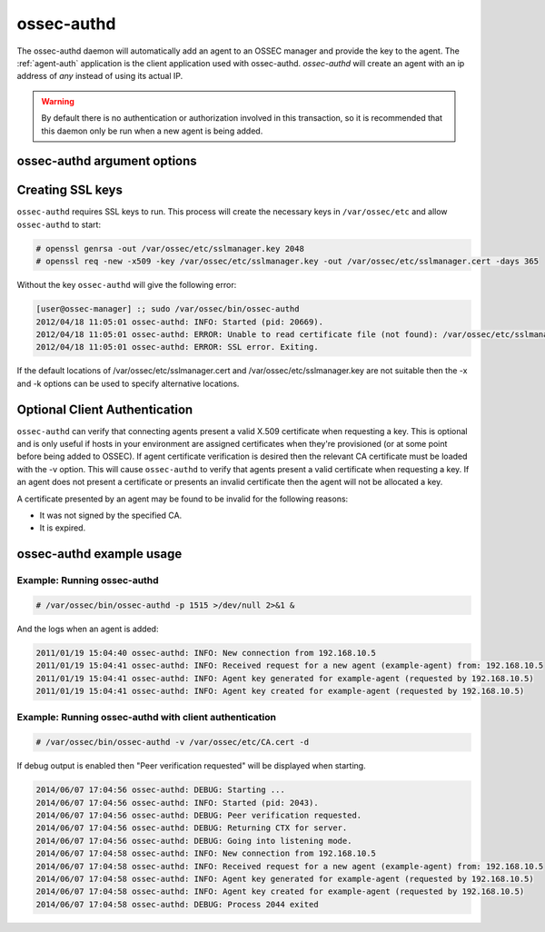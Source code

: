 
.. _ossec-authd:

ossec-authd
=============

The ossec-authd daemon will automatically add an agent to an OSSEC manager and provide the key to the agent.
The :ref:`agent-auth` application is the client application used with ossec-authd. 
`ossec-authd` will create an agent with an ip address of `any` instead of using its actual IP.

.. warning::

    By default there is no authentication or authorization involved in this transaction, so it is recommended that 
    this daemon only be run when a new agent is being added.

ossec-authd argument options
~~~~~~~~~~~~~~~~~~~~~~~~~~~~~~

.. program:: ossec-authd

.. option:: -D <dir>

    chroot to ``<dir>``.

.. option:: -d

    Execute ossec-authd in debug mode. This option can be used multiple times to increase the verbosity of the debug messages.

.. option:: -g <group>

    Run as ``group``.

.. option:: -h

    Display a help message.

.. option:: -i

    Add agents with a specific IP address instead of using ``any``.

.. option:: -k <path>

    Full path to the server key.

.. option:: -p <port>

   Listen on port.

   **Default** 1515

.. option:: -t

    Test the configuration.

.. option:: -V 

    Display OSSEC Version and license information.

.. option:: -v <path>

    Full path to the CA certificate used to verify the clients.

.. option:: -x <path>

    Full path to the server certificate.


Creating SSL keys
~~~~~~~~~~~~~~~~~

``ossec-authd`` requires SSL keys to run. This process will create the necessary keys in ``/var/ossec/etc`` and allow ``ossec-authd`` to start:

.. code-block:: console

  # openssl genrsa -out /var/ossec/etc/sslmanager.key 2048
  # openssl req -new -x509 -key /var/ossec/etc/sslmanager.key -out /var/ossec/etc/sslmanager.cert -days 365


Without the key ``ossec-authd`` will give the following error:

.. code-block:: console

  [user@ossec-manager] :; sudo /var/ossec/bin/ossec-authd  
  2012/04/18 11:05:01 ossec-authd: INFO: Started (pid: 20669).
  2012/04/18 11:05:01 ossec-authd: ERROR: Unable to read certificate file (not found): /var/ossec/etc/sslmanager.cert
  2012/04/18 11:05:01 ossec-authd: ERROR: SSL error. Exiting.

If the default locations of /var/ossec/etc/sslmanager.cert and /var/ossec/etc/sslmanager.key are not suitable then the
-x and -k options can be used to specify alternative locations.

.. _optional-client-authentication:

Optional Client Authentication
~~~~~~~~~~~~~~~~~

``ossec-authd`` can verify that connecting agents present a valid X.509 certificate when requesting a key. This is optional
and is only useful if hosts in your environment are assigned certificates when they're provisioned (or at some point before
being added to OSSEC). If agent certificate verification is desired then the relevant CA certificate must be loaded with the
-v option. This will cause ``ossec-authd`` to verify that agents present a valid certificate when requesting a key. If an
agent does not present a certificate or presents an invalid certificate then the agent will not be allocated a key.

A certificate presented by an agent may be found to be invalid for the following reasons:

- It was not signed by the specified CA.
- It is expired.


ossec-authd example usage
~~~~~~~~~~~~~~~~~~~~~~~~~~~

Example: Running ossec-authd
^^^^^^^^^^^^^^^^^^^^^^^^^^^^

.. code-block:: console

    # /var/ossec/bin/ossec-authd -p 1515 >/dev/null 2>&1 &

And the logs when an agent is added:

.. code-block:: console

    2011/01/19 15:04:40 ossec-authd: INFO: New connection from 192.168.10.5
    2011/01/19 15:04:41 ossec-authd: INFO: Received request for a new agent (example-agent) from: 192.168.10.5
    2011/01/19 15:04:41 ossec-authd: INFO: Agent key generated for example-agent (requested by 192.168.10.5)
    2011/01/19 15:04:41 ossec-authd: INFO: Agent key created for example-agent (requested by 192.168.10.5) 

Example: Running ossec-authd with client authentication
^^^^^^^^^^^^^^^^^^^^^^^^^^^^

.. code-block:: console

    # /var/ossec/bin/ossec-authd -v /var/ossec/etc/CA.cert -d

If debug output is enabled then "Peer verification requested" will be displayed when starting.

.. code-block:: console

    2014/06/07 17:04:56 ossec-authd: DEBUG: Starting ...
    2014/06/07 17:04:56 ossec-authd: INFO: Started (pid: 2043).
    2014/06/07 17:04:56 ossec-authd: DEBUG: Peer verification requested.
    2014/06/07 17:04:56 ossec-authd: DEBUG: Returning CTX for server.
    2014/06/07 17:04:56 ossec-authd: DEBUG: Going into listening mode.
    2014/06/07 17:04:58 ossec-authd: INFO: New connection from 192.168.10.5
    2014/06/07 17:04:58 ossec-authd: INFO: Received request for a new agent (example-agent) from: 192.168.10.5
    2014/06/07 17:04:58 ossec-authd: INFO: Agent key generated for example-agent (requested by 192.168.10.5)
    2014/06/07 17:04:58 ossec-authd: INFO: Agent key created for example-agent (requested by 192.168.10.5)
    2014/06/07 17:04:58 ossec-authd: DEBUG: Process 2044 exited


